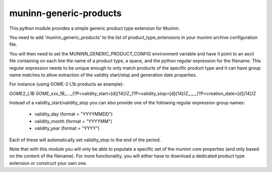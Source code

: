 muninn-generic-products
=======================

This python module provides a simple generic product type extension for Muninn.

You need to add 'muninn_generic_products' to the list of product_type_extensions
in your muninn archive configuration file.

You will then need to set the MUNINN_GENERIC_PRODUCT_CONFIG environment
variable and have it point to an ascii file containing on each line the name of
a product type, a space, and the python regular expression for the filename.
This regular expression needs to be unique enough to only match products of
the specific product type and it can have group name matches to allow
extraction of the validity start/stop and generation date properties.

For instance (using GOME-2 L1b products as example):

GOME2_L1B GOME_xxx_1B_..._(?P<validity_start>[\d]{14})Z_(?P<validity_stop>[\d]{14})Z_._._(?P<creation_date>[\d]{14})Z

Instead of a validity_start/validity_stop you can also provide one of the
following regular expression group names:

 - validity_day (format = "YYYYMMDD")
 - validity_month (format = "YYYYMM")
 - validity_year (format = "YYYY")
 
Each of these will automatically set validity_stop to the end of the period.


Note that with this module you will only be able to populate a specific set of
the muninn core properties (and only based on the content of the filename).
For more functionality, you will either have to download a dedicated product
type extension or construct your own one.
